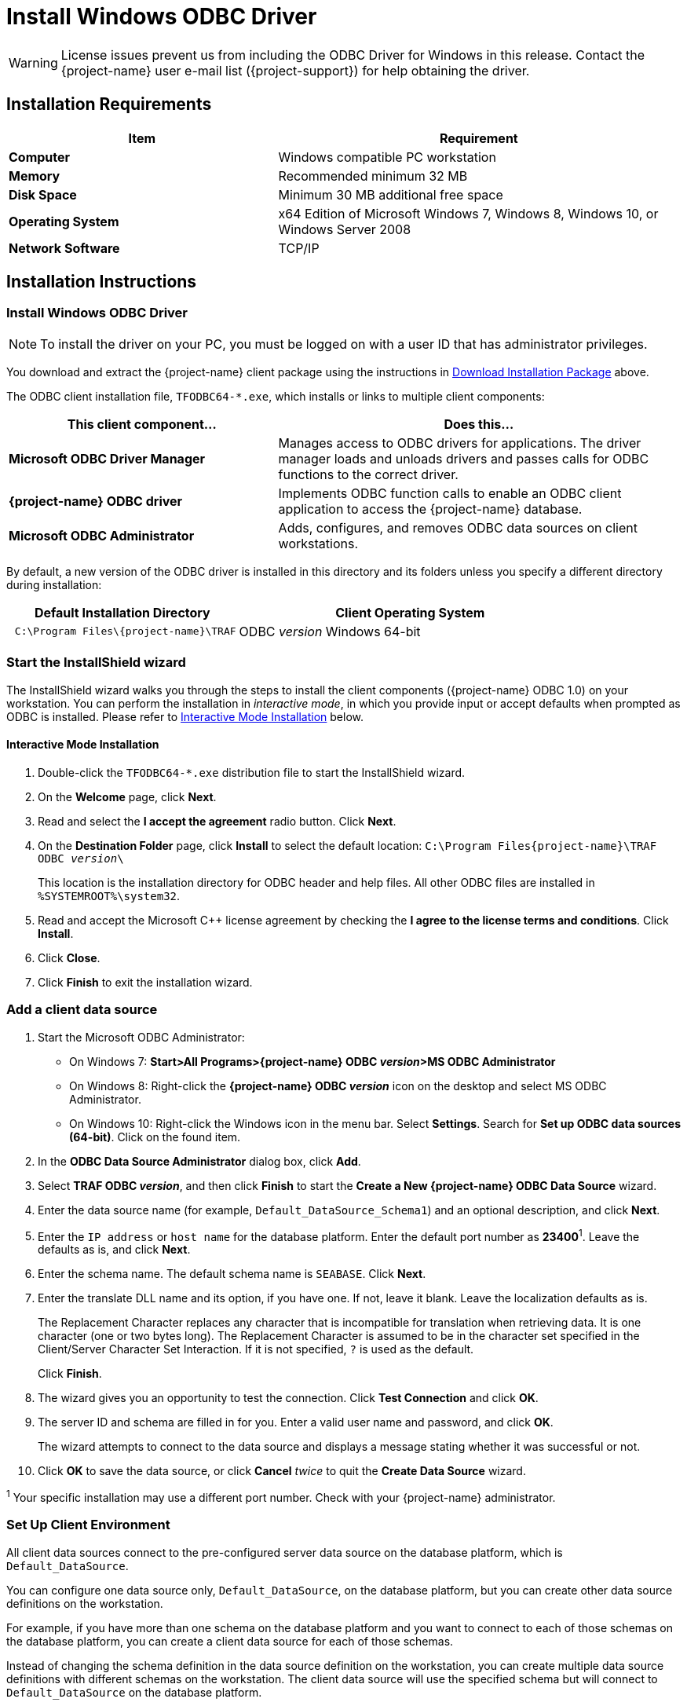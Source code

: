 ////
/**
 *@@@ START COPYRIGHT @@@
 * Licensed to the Apache Software Foundation (ASF) under one
 * or more contributor license agreements.  See the NOTICE file
 * distributed with this work for additional information
 * regarding copyright ownership.  The ASF licenses this file
 * to you under the Apache License, Version 2.0 (the
 * "License"); you may not use this file except in compliance
 * with the License.  You may obtain a copy of the License at
 *
 *     http://www.apache.org/licenses/LICENSE-2.0
 *
 * Unless required by applicable law or agreed to in writing, software
 * distributed under the License is distributed on an "AS IS" BASIS,
 * WITHOUT WARRANTIES OR CONDITIONS OF ANY KIND, either express or implied.
 * See the License for the specific language governing permissions and
 * limitations under the License.
 * @@@ END COPYRIGHT @@@
 */
////

[[install-windows-odbc-driver]]
= Install Windows ODBC Driver

WARNING: License issues prevent us from including the ODBC Driver for Windows in this release. Contact the
{project-name} user e-mail list ({project-support}) for help obtaining the driver.

== Installation Requirements

[cols="40%s,60%",options="header"]
|===
| Item             | Requirement
| Computer         | Windows compatible PC workstation
| Memory           | Recommended minimum 32 MB
| Disk Space       | Minimum 30 MB additional free space
| Operating System | x64 Edition of Microsoft Windows 7, Windows 8, Windows 10, or Windows Server 2008
| Network Software | TCP/IP
|===

== Installation Instructions
[[win_odbc_install]]

=== Install Windows ODBC Driver

NOTE: To install the driver on your PC, you must be logged on with a user ID that has administrator privileges.

You download and extract the {project-name} client package using the instructions in <<introduction-download, Download Installation Package>> above.

The ODBC client installation file, `TFODBC64-*.exe`, which installs or links to multiple client components:

[cols="40%s,60%",options="header"]
|===
| This client component&#8230; | Does this&#8230;
| Microsoft ODBC Driver Manager | Manages access to ODBC drivers for applications. The driver manager loads and unloads drivers and passes calls for ODBC functions to the
correct driver.
| {project-name} ODBC driver | Implements ODBC function calls to enable an ODBC client application to access the {project-name} database.
| Microsoft ODBC Administrator | Adds, configures, and removes ODBC data sources on client workstations.
|===

By default, a new version of the ODBC driver is installed in this directory and its folders unless you specify a different directory
during installation:

[cols="40%l,60%",options="header"]
|===
| Default Installation Directory    | Client Operating System
| C:\Program Files\{project-name}\TRAF   | ODBC _version_ Windows 64-bit
|===

=== Start the InstallShield wizard
The InstallShield wizard walks you through the steps to install the client components ({project-name} ODBC 1.0) on your workstation. You can
perform the installation in _interactive mode_, in which you provide input or accept defaults when prompted as ODBC is installed. 
Please refer to <<win_odbc_interactive_mode,Interactive Mode Installation>> below.

[[win_odbc_interactive_mode]]
==== Interactive Mode Installation

1.  Double-click the `TFODBC64-*.exe` distribution file to start the InstallShield wizard.
2.  On the *Welcome* page, click *Next*.
3.  Read and select the *I accept the agreement* radio button. Click *Next*. 
4.  On the *Destination Folder* page, click *Install* to select the default location: `C:\Program Files\{project-name}\TRAF ODBC _version_\` 
+
This location is the installation directory for ODBC header and help files. All other ODBC files are installed in `%SYSTEMROOT%\system32`.

5. Read and accept the Microsoft C++ license agreement by checking the *I agree to the license terms and conditions*. Click *Install*.
6. Click *Close*.
7. Click *Finish* to exit the installation wizard.

=== Add a client data source
1.  Start the Microsoft ODBC Administrator:
* On Windows 7: *Start>All Programs>{project-name} ODBC _version_>MS ODBC Administrator*
* On Windows 8: Right-click the *{project-name} ODBC _version_* icon on the desktop and select MS ODBC Administrator.
* On Windows 10: Right-click the Windows icon in the menu bar. Select *Settings*. Search for *Set up ODBC data sources (64-bit)*. Click on the found item. 

2.  In the *ODBC Data Source Administrator* dialog box, click *Add*.
3.  Select *TRAF ODBC _version_*, and then click *Finish* to start the *Create a New {project-name} ODBC Data Source* wizard.
4.  Enter the data source name (for example, `Default_DataSource_Schema1`) and an optional description, and click *Next*.
5.  Enter the `IP address` or `host name` for the database platform. Enter the default port number as *23400*^1^. Leave the defaults as is, and click *Next*.
6.  Enter the schema name. The default schema name is `SEABASE`. Click *Next*.
7.  Enter the translate DLL name and its option, if you have one. If not, leave it blank. Leave the localization defaults as is.
+
The Replacement Character replaces any character that is incompatible for translation when retrieving data. It is one character (one or two
bytes long). The Replacement Character is assumed to be in the character set specified in the Client/Server Character Set Interaction. If it is not specified, `?` is used as the default.
+
Click *Finish*.

8.  The wizard gives you an opportunity to test the connection. Click *Test Connection* and click *OK*.
9.  The server ID and schema are filled in for you. Enter a valid user name and password, and click *OK*.
+
The wizard attempts to connect to the data source and displays a message stating whether it was successful or not.
10.  Click *OK* to save the data source, or click *Cancel* _twice_ to quit the *Create Data Source* wizard.

^1^ Your specific installation may use a different port number. Check with your {project-name} administrator.

<<<
[[win_odbc_client_env]]
=== Set Up Client Environment
All client data sources connect to the pre-configured server data source on the database platform, which is `Default_DataSource`. 

You can configure one data source only, `Default_DataSource`, on the database platform, but you can create other data source 
definitions on the workstation. 

For example, if you have more than one schema on the database platform and you want to connect 
to each of those schemas on the database platform, you can create a client data source for each of those schemas. 

Instead of changing the schema definition in the data source definition on the workstation, you can create multiple data source 
definitions with different schemas on the workstation. The client data source will use the specified schema but will connect to 
`Default_DataSource` on the database platform.

To create a data source on the client workstation, follow these steps:

1.  Launch the *MS ODBC Administrator*. 
* On Windows 7: *Start>All Programs>{project-name} ODBC _version_>MS ODBC Administrator*
* On Windows 8: Right-click the *{project-name} ODBC _version_* icon on the desktop and select MS ODBC Administrator.
* On Windows 10: Right-click the Windows icon in the menu bar. Select *Settings*. Search for *Set up ODBC data sources (64-bit)*. Click on the found item. 

2.  In the *ODBC Data Source Administrator* dialog box, select the *User DSN* tab, and click *Add*.
3.  Select the *TRAF ODBC _version_* driver, and then click *Finish*.
+
A new dialog box appears, prompting you to create a new data source.
4.  Enter the name of the data source, `Default_DataSource`, and click *Next* to continue.
5.  Enter the IP address and port number of the {project-name} system to which will be connecting. By default, the port number is *23400*^1^. 
Click *Next* to continue.
6.  Select the default schema. If you do not select a schema, the default is `SEABASE`. Click *Next* to continue.
+
<<<
7.  If desired, configure the *translate dll*, which translates data from one character set to another, and configure the localization. By
default, the client error message language is English, and the client’s local character set is used. Click *Finish* to continue.
+
The *Test {project-name} ODBC Connection* dialog box appears, allowing you to test the connection using the data source that you created.

8.  Click *Test Connection*.
9.  When prompted, enter your user name and password, and, optionally, schema. Click *OK*.
+
If the connection is successful, you will see `Connected Successfully` in the *Test {project-name} ODBC Connection* dialog box.
10.  Click *OK* to save the data source, or click *Cancel* _twice_ to quit the *Create Data Source* wizard.

^1^ Your specific installation may use a different port number. Check with your {project-name} administrator.

=== Enable Compression
When compression is enabled in the ODBC driver, the ODBC driver can send and receive large volumes of data quickly and efficiently to and from
the {project-name} Database Connectivity Services (DCS) server over a TCP/IP network. By default, compression is disabled.

To enable compression in the ODBC driver or to change the compression setting, follow these steps:

1.  Launch the MS ODBC Administrator. 
* On Windows 7: *Start>All Programs>{project-name} ODBC _version_>MS ODBC Administrator*
* On Windows 8: Right-click the *{project-name} ODBC _version_* icon on the desktop and select MS ODBC Administrator.
* On Windows 10: Right-click the Windows icon in the menu bar. Select *Settings*. Search for *Set up ODBC data sources (64-bit)*. Click on the found item. 

2.  In the *ODBC Data Source Administrator* dialog box, select the *User DSN* tab, select the name of your data source under 
*User Data Sources*, and click *Configure*. If you did not create a data source, please refer to 
<<win_odbc_client_env, Setting Up the Client Environment>>.
+
A new dialog box appears, showing the configuration of your data source.
+
<<<
3.  Select the *Network* tab, and then select one of these values for *Compression*:
* `SYSTEM_DEFAULT`, which is the same as no compression
* `no compression`
* `best speed`
* `best compression`
* `balance`
* An integer from 0 to 9, with 0 being no compression and 9 being the
maximum available compression
4.  Click *OK* to accept the change.
5.  Click *OK* to exit the *ODBC Data Source Administrator* dialog box.

<<<
[[win_odbc_run_basicsql]]
=== Run Sample Program (`basicsql`)
NOTE: The Basic SQL sample program is not currently bundled with the ODBC Windows driver. To obtain the source code and the build and run
files for this program, please refer to  <<odbc_sample_program, ODBC Sample Program>>.

To build and run the executable file, follow these steps:

1.  Open a Visual Studio x64 Win64 Command Prompt. Make sure to select the x64 version of the command prompt. For example, on Windows 7, select
*Start>All Programs>Microsoft Visual Studio 2010>Visual Studio Tools>Visual Studio x64 Win64 Command Prompt*.
2.  At the command prompt, move to the directory where you put the `basicsql.cpp` and build files.
3.  Run build at the command prompt. You will see `basicsql.exe` created in the same directory as the source file.
4.  Before running the sample program, create a {project-name} data source named `Default_DataSource` on the client workstation using MS ODBC
Administrator. For instructions, please refer to <<win_odbc_client_env,Set Up Client Environment>>.
5.  From the command prompt, run the sample program by entering either run or this command:
+
```
basicsql DefaultDataSource <username> <password>
```
+
If the sample program executes successfully, you should see this output:
+
*Example*
+
```
Using Connect String: DSN=Default_DataSource;UID=user1;PWD=pwd1;
Successfully connected using SQLDriverConnect.
Drop sample table if it exists...
Creating sample table TASKS...
Table TASKS created using SQLExecDirect.
Inserting data using SQLBindParameter, SQLPrepare, SQLExecute
Data inserted.
Fetching data using SQLExecDirect, SQLFetch, SQLGetData
Data selected: 1000 CREATE REPORTS 2014-3-22
Basic SQL ODBC Test Passed!
```

<<<
== Reinstall Windows ODBC Driver
To reinstall the driver, we recommend that you fully remove your ODBC driver and then install the new version. Please refer to
<<win_odbc_uninstall,Uninstalling the {project-name} ODBC Driver for Windows>> and then <<win_odbc_install, Installing the {project-name} ODBC Driver for Windows>>.

[[win_odbc_uninstall]]
== Uninstalling Windows ODBC Driver
1.  Start to remove the ODBC driver:
* On Windows 7: *Start>All Programs>{project-name} ODBC _version_>Remove TRAF ODBC _version_*
* On Windows 8: Right-click the *{project-name} ODBC _version_* icon on the desktop and select *Remove TRAF ODBC _version_*.
* On Windows 10: Right-click the Windows icon in the menu bar. Select *Control Panel*. Click on *Uninstall a program*. Locate *{project-name} ODBC64 _version_* and select it. Click on *Uninstall*.

2.  When the *Windows Installer* dialog box asks you if you want to uninstall this product, click *Yes*.
3.  The *{project-name} ODBC _version_* dialog box displays the status and asks you to wait while `Windows configures {project-name} ODBC _version_` (that is, removes
the {project-name} ODBC Driver from your Windows workstation).
+
After this dialog box disappears, {project-name} ODBC _version_ is no longer on your workstation.

NOTE: Uninstalling the ODBC driver does not remove pre-existing data source definitions from the Windows registry.
